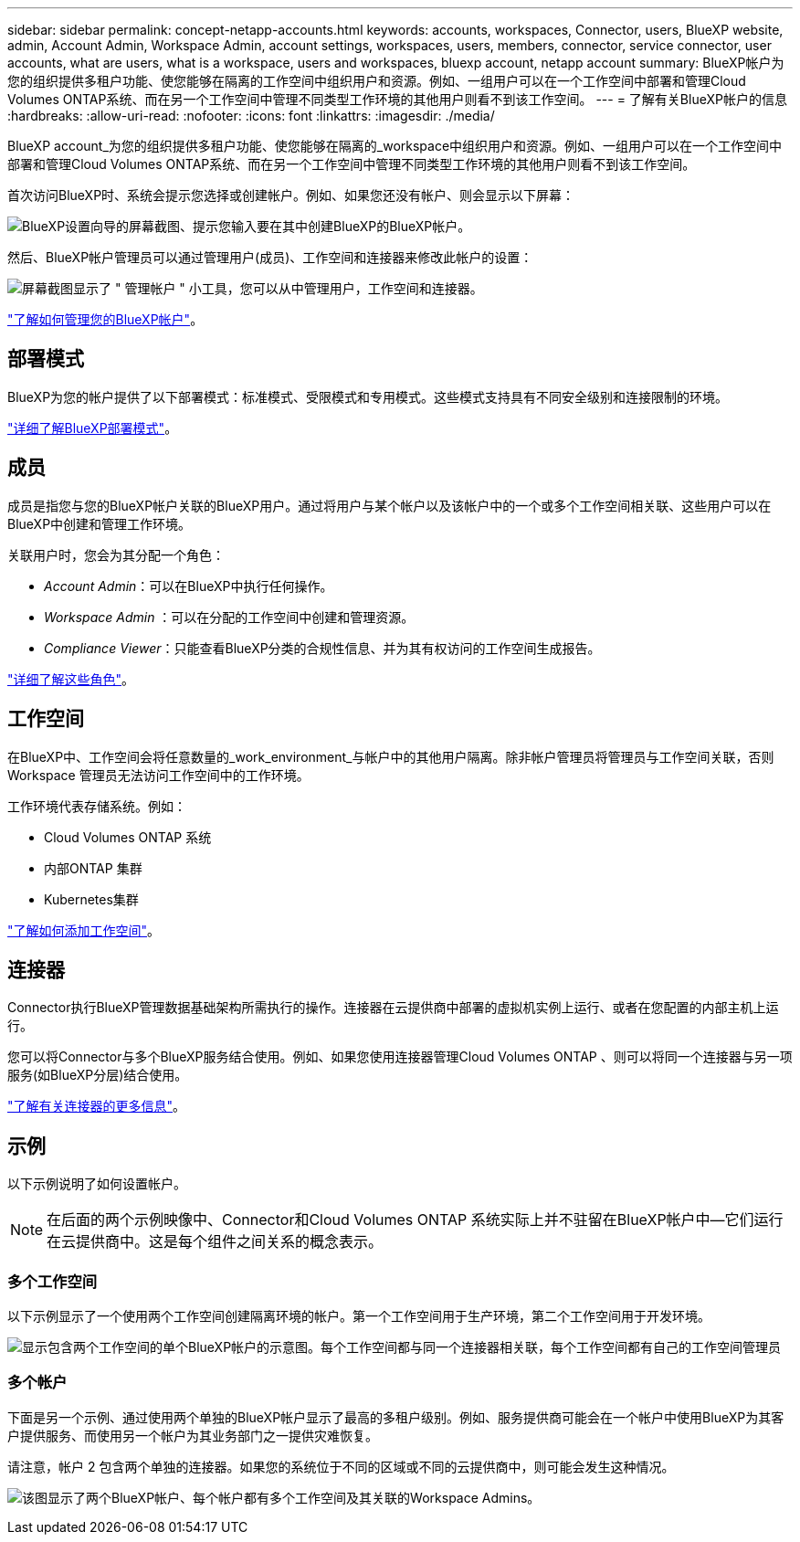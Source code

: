 ---
sidebar: sidebar 
permalink: concept-netapp-accounts.html 
keywords: accounts, workspaces, Connector, users, BlueXP website, admin, Account Admin, Workspace Admin, account settings, workspaces, users, members, connector, service connector, user accounts, what are users, what is a workspace, users and workspaces, bluexp account, netapp account 
summary: BlueXP帐户为您的组织提供多租户功能、使您能够在隔离的工作空间中组织用户和资源。例如、一组用户可以在一个工作空间中部署和管理Cloud Volumes ONTAP系统、而在另一个工作空间中管理不同类型工作环境的其他用户则看不到该工作空间。 
---
= 了解有关BlueXP帐户的信息
:hardbreaks:
:allow-uri-read: 
:nofooter: 
:icons: font
:linkattrs: 
:imagesdir: ./media/


[role="lead"]
BlueXP account_为您的组织提供多租户功能、使您能够在隔离的_workspace中组织用户和资源。例如、一组用户可以在一个工作空间中部署和管理Cloud Volumes ONTAP系统、而在另一个工作空间中管理不同类型工作环境的其他用户则看不到该工作空间。

首次访问BlueXP时、系统会提示您选择或创建帐户。例如、如果您还没有帐户、则会显示以下屏幕：

image:screenshot-account-selection.png["BlueXP设置向导的屏幕截图、提示您输入要在其中创建BlueXP的BlueXP帐户。"]

然后、BlueXP帐户管理员可以通过管理用户(成员)、工作空间和连接器来修改此帐户的设置：

image:screenshot-account-settings.png["屏幕截图显示了 \" 管理帐户 \" 小工具，您可以从中管理用户，工作空间和连接器。"]

link:task-managing-netapp-accounts.html["了解如何管理您的BlueXP帐户"]。



== 部署模式

BlueXP为您的帐户提供了以下部署模式：标准模式、受限模式和专用模式。这些模式支持具有不同安全级别和连接限制的环境。

link:concept-modes.html["详细了解BlueXP部署模式"]。



== 成员

成员是指您与您的BlueXP帐户关联的BlueXP用户。通过将用户与某个帐户以及该帐户中的一个或多个工作空间相关联、这些用户可以在BlueXP中创建和管理工作环境。

关联用户时，您会为其分配一个角色：

* _Account Admin_：可以在BlueXP中执行任何操作。
* _Workspace Admin_ ：可以在分配的工作空间中创建和管理资源。
* _Compliance Viewer_：只能查看BlueXP分类的合规性信息、并为其有权访问的工作空间生成报告。


link:reference-user-roles.html["详细了解这些角色"]。



== 工作空间

在BlueXP中、工作空间会将任意数量的_work_environment_与帐户中的其他用户隔离。除非帐户管理员将管理员与工作空间关联，否则 Workspace 管理员无法访问工作空间中的工作环境。

工作环境代表存储系统。例如：

* Cloud Volumes ONTAP 系统
* 内部ONTAP 集群
* Kubernetes集群


link:task-setting-up-netapp-accounts.html["了解如何添加工作空间"]。



== 连接器

Connector执行BlueXP管理数据基础架构所需执行的操作。连接器在云提供商中部署的虚拟机实例上运行、或者在您配置的内部主机上运行。

您可以将Connector与多个BlueXP服务结合使用。例如、如果您使用连接器管理Cloud Volumes ONTAP 、则可以将同一个连接器与另一项服务(如BlueXP分层)结合使用。

link:concept-connectors.html["了解有关连接器的更多信息"]。



== 示例

以下示例说明了如何设置帐户。


NOTE: 在后面的两个示例映像中、Connector和Cloud Volumes ONTAP 系统实际上并不驻留在BlueXP帐户中—它们运行在云提供商中。这是每个组件之间关系的概念表示。



=== 多个工作空间

以下示例显示了一个使用两个工作空间创建隔离环境的帐户。第一个工作空间用于生产环境，第二个工作空间用于开发环境。

image:diagram_cloud_central_accounts_one.png["显示包含两个工作空间的单个BlueXP帐户的示意图。每个工作空间都与同一个连接器相关联，每个工作空间都有自己的工作空间管理员"]



=== 多个帐户

下面是另一个示例、通过使用两个单独的BlueXP帐户显示了最高的多租户级别。例如、服务提供商可能会在一个帐户中使用BlueXP为其客户提供服务、而使用另一个帐户为其业务部门之一提供灾难恢复。

请注意，帐户 2 包含两个单独的连接器。如果您的系统位于不同的区域或不同的云提供商中，则可能会发生这种情况。

image:diagram_cloud_central_accounts_two.png["该图显示了两个BlueXP帐户、每个帐户都有多个工作空间及其关联的Workspace Admins。"]

